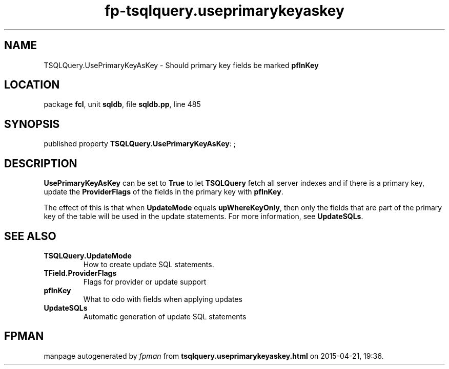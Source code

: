 .\" file autogenerated by fpman
.TH "fp-tsqlquery.useprimarykeyaskey" 3 "2014-03-14" "fpman" "Free Pascal Programmer's Manual"
.SH NAME
TSQLQuery.UsePrimaryKeyAsKey - Should primary key fields be marked \fBpfInKey\fR 
.SH LOCATION
package \fBfcl\fR, unit \fBsqldb\fR, file \fBsqldb.pp\fR, line 485
.SH SYNOPSIS
published property \fBTSQLQuery.UsePrimaryKeyAsKey\fR: ;
.SH DESCRIPTION
\fBUsePrimaryKeyAsKey\fR can be set to \fBTrue\fR to let \fBTSQLQuery\fR fetch all server indexes and if there is a primary key, update the \fBProviderFlags\fR of the fields in the primary key with \fBpfInKey\fR.

The effect of this is that when \fBUpdateMode\fR equals \fBupWhereKeyOnly\fR, then only the fields that are part of the primary key of the table will be used in the update statements. For more information, see \fBUpdateSQLs\fR.


.SH SEE ALSO
.TP
.B TSQLQuery.UpdateMode
How to create update SQL statements.
.TP
.B TField.ProviderFlags
Flags for provider or update support
.TP
.B pfInKey
What to odo with fields when applying updates
.TP
.B UpdateSQLs
Automatic generation of update SQL statements

.SH FPMAN
manpage autogenerated by \fIfpman\fR from \fBtsqlquery.useprimarykeyaskey.html\fR on 2015-04-21, 19:36.

